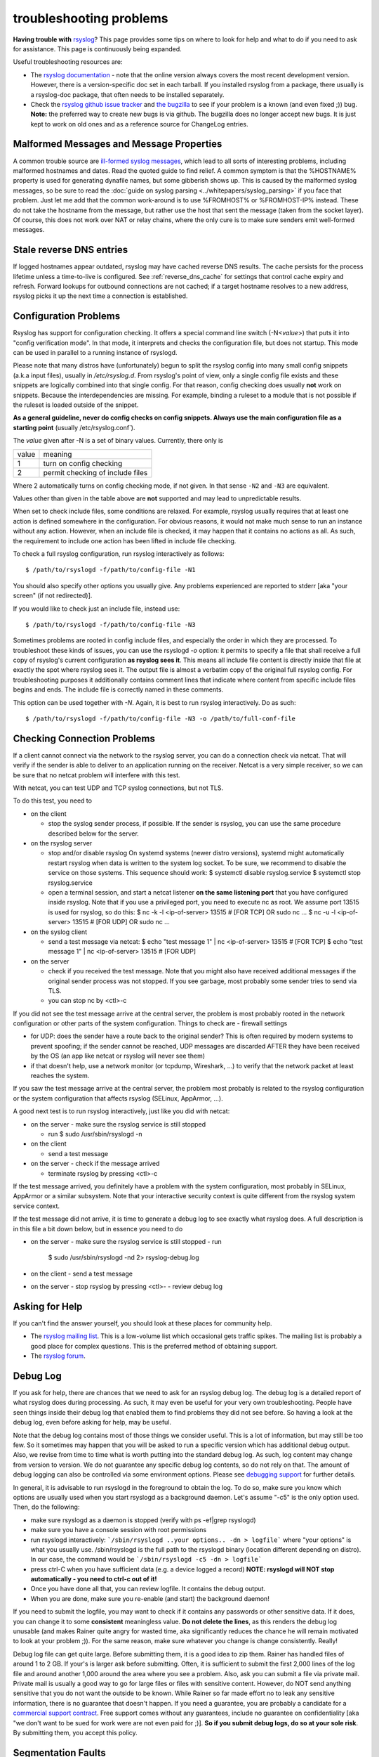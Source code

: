 troubleshooting problems
========================

**Having trouble with** `rsyslog <https://www.rsyslog.com>`_? This page
provides some tips on where to look for help and what to do if you need
to ask for assistance. This page is continuously being expanded.

Useful troubleshooting resources are:

-  The `rsyslog documentation <https://www.rsyslog.com/doc>`_ - note that
   the online version always covers the most recent development version.
   However, there is a version-specific doc set in each tarball. If you
   installed rsyslog from a package, there usually is a rsyslog-doc
   package, that often needs to be installed separately.

-  Check the `rsyslog github issue tracker <https://github.com/rsyslog/rsyslog/issues>`_ and 
   `the bugzilla <http://bugzilla.adiscon.com>`_ to see if your
   problem is a known (and even fixed ;)) bug.
   **Note:** the preferred way to create new bugs is via github.
   The bugzilla does no longer accept new bugs. It is just kept
   to work on old ones and as a reference source for ChangeLog entries.

Malformed Messages and Message Properties
-----------------------------------------

A common trouble source are `ill-formed syslog
messages <syslog_parsing.html>`_, which lead to all sorts of
interesting problems, including malformed hostnames and dates. Read the
quoted guide to find relief. A common symptom is that the %HOSTNAME%
property is used for generating dynafile names, but some gibberish
shows up. This is caused by the malformed syslog messages, so be sure to
read the :doc:`guide on syslog parsing <../whitepapers/syslog_parsing>`
if you face that problem. Just
let me add that the common work-around is to use %FROMHOST% or
%FROMHOST-IP% instead. These do not take the hostname from the message,
but rather use the host that sent the message (taken from the socket
layer). Of course, this does not work over NAT or relay chains, where
the only cure is to make sure senders emit well-formed messages.

Stale reverse DNS entries
-------------------------

If logged hostnames appear outdated, rsyslog may have cached reverse DNS
results. The cache persists for the process lifetime unless a time-to-live
is configured. See :ref:`reverse_dns_cache` for settings that control cache
expiry and refresh. Forward lookups for outbound connections are not cached;
if a target hostname resolves to a new address, rsyslog picks it up the next
time a connection is established.

Configuration Problems
----------------------

Rsyslog has support for
configuration checking. It offers a special command line switch (-N<*value*>)
that puts it into "config verification mode". In that mode, it interprets
and checks the configuration file, but does not startup. This mode can be
used in parallel to a running instance of rsyslogd.

Please note that many distros have (unfortunately) begun to split the rsyslog
config into many small config snippets (a.k.a input files), usually in `/etc/rsyslog.d`. From
rsyslog's point of view, only a single config file exists and these snippets
are logically combined into that single config. For that reason, config checking
does usually **not** work on snippets. Because the interdependencies are missing.
For example, binding a ruleset to a module that is not possible if the ruleset is
loaded outside of the snippet.

**As a general guideline, never do config checks on config snippets. Always use
the main configuration file as a starting point** (usually  /etc/rsyslog.conf`).

The *value* given after -N is a set of binary values. Currently, there only is

======= ======================================
value   meaning
1       turn on config checking
2       permit checking of include files
======= ======================================

Where 2 automatically turns on config checking mode, if not given. In that
sense ``-N2`` and ``-N3`` are equivalent.

Values other than given in the table above are **not** supported and may lead
to unpredictable results.

When set to check include files, some conditions are relaxed. For example,
rsyslog usually requires that at least one action is defined somewhere in
the configuration. For obvious reasons, it would not make much sense to run
an instance without any action. However, when an include file is checked,
it may happen that it contains no actions as all. As such, the requirement
to include one action has been lifted in include file checking.

To check a full rsyslog configuration, run rsyslog interactively as follows:

::

 $ /path/to/rsyslogd -f/path/to/config-file -N1

You should also specify other options you usually give.
Any problems experienced are reported to stderr [aka
"your screen" (if not redirected)].

If you would like to check just an include file, instead use:

::

 $ /path/to/rsyslogd -f/path/to/config-file -N3

Sometimes problems are rooted in config include files, and especially the
order in which they are processed. To troubleshoot these kinds of issues, you
can use the rsyslogd `-o` option: it permits to specify a file that shall
receive a full copy of rsyslog's current configuration **as rsyslog sees it**.
This means all include file content is directly inside that file at
exactly the spot where rsyslog sees it. The output file is almost a
verbatim copy of the original full rsyslog config. For troubleshooting
purposes it additionally contains comment lines that indicate where
content from specific include files begins and ends. The include file
is correctly named in these comments.

This option can be used together with `-N`. Again, it is best to run
rsyslog interactively. Do as such::

 $ /path/to/rsyslogd -f/path/to/config-file -N3 -o /path/to/full-conf-file


Checking Connection Problems
----------------------------

If a client cannot connect via the network to the rsyslog server, you
can do a connection check via netcat. That will verify if the sender
is able to deliver to an application running on the receiver. Netcat
is a very simple receiver, so we can be sure that no netcat problem
will interfere with this test.

With netcat, you can test UDP and TCP syslog connections, but not TLS.

To do this test, you need to

* on the client

  - stop the syslog sender process, if possible. If the sender is 
    rsyslog, you can use the same procedure described below for the
    server.

* on the rsyslog server

  - stop and/or disable rsyslog
    On systemd systems (newer distro versions), systemd might
    automatically restart rsyslog when data is written to the system
    log socket. To be sure, we recommend to disable the service on
    those systems. This sequence should work:
    $ systemctl disable rsyslog.service
    $ systemctl stop rsyslog.service

  - open a terminal session, and start a netcat listener **on the same
    listening port** that you have configured inside rsyslog. Note that
    if you use a privileged port, you need to execute nc as root.
    We assume port 13515 is used for rsyslog, so do this:
    $ nc -k -l <ip-of-server> 13515  # [FOR TCP] OR sudo nc ...
    $ nc -u -l <ip-of-server> 13515  # [FOR UDP] OR sudo nc ...

* on the syslog client

  - send a test message via netcat:
    $ echo "test message 1" | nc <ip-of-server> 13515 # [FOR TCP]
    $ echo "test message 1" | nc <ip-of-server> 13515 # [FOR UDP]

* on the server

  - check if you received the test message. Note that you might also
    have received additional messages if the original sender process
    was not stopped. If you see garbage, most probably some sender
    tries to send via TLS.
  - you can stop nc by <ctl>-c

If you did not see the test message arrive at the central server,
the problem is most probably rooted in the network configuration
or other parts of the system configuration. Things to check are
- firewall settings

- for UDP: does the sender have a route back to the original sender?
  This is often required by modern systems to prevent spoofing; if the
  sender cannot be reached, UDP messages are discarded AFTER they have
  been received by the OS (an app like netcat or rsyslog will never
  see them)

- if that doesn't help, use a network monitor (or tcpdump, Wireshark, ...)
  to verify that the network packet at least reaches the system.

If you saw the test message arrive at the central server, the problem
most probably is related to the rsyslog configuration or the system
configuration that affects rsyslog (SELinux, AppArmor, ...).

A good next test is to run rsyslog interactively, just like you did
with netcat:

* on the server
  - make sure the rsyslog service is still stopped

  - run
    $ sudo /usr/sbin/rsyslogd -n

* on the client

  - send a test message

* on the server
  - check if the message arrived

  - terminate rsyslog by pressing <ctl>-c

If the test message arrived, you definitely have a problem with the
system configuration, most probably in SELinux, AppArmor or a similar
subsystem. Note that your interactive security context is quite different
from the rsyslog system service context.

If the test message did not arrive, it is time to generate a debug
log to see exactly what rsyslog does. A full description is in this file
a bit down below, but in essence you need to do

* on the server
  - make sure the rsyslog service is still stopped
  - run

    $ sudo /usr/sbin/rsyslogd -nd 2> rsyslog-debug.log

* on the client
  - send a test message

* on the server
  - stop rsyslog by pressing <ctl>-
  - review debug log
   

Asking for Help
---------------

If you can't find the answer yourself, you should look at these places
for community help.

-  The `rsyslog mailing
   list <http://lists.adiscon.net/mailman/listinfo/rsyslog>`_. This is a
   low-volume list which occasional gets traffic spikes. The mailing
   list is probably a good place for complex questions.
   This is the preferred method of obtaining support.
-  The `rsyslog forum <http://kb.monitorware.com/rsyslog-f40.html>`_.

Debug Log
---------

If you ask for help, there are chances that we need to ask for an
rsyslog debug log. The debug log is a detailed report of what rsyslog
does during processing. As such, it may even be useful for your very own
troubleshooting. People have seen things inside their debug log that
enabled them to find problems they did not see before. So having a look
at the debug log, even before asking for help, may be useful.

Note that the debug log contains most of those things we consider
useful. This is a lot of information, but may still be too few. So it
sometimes may happen that you will be asked to run a specific version
which has additional debug output. Also, we revise from time to time
what is worth putting into the standard debug log. As such, log content
may change from version to version. We do not guarantee any specific
debug log contents, so do not rely on that. The amount of debug logging
can also be controlled via some environment options. Please see
`debugging support <debug.html>`_ for further details.

In general, it is advisable to run rsyslogd in the foreground to obtain
the log. To do so, make sure you know which options are usually used
when you start rsyslogd as a background daemon. Let's assume "-c5" is
the only option used. Then, do the following:

-  make sure rsyslogd as a daemon is stopped (verify with ps -ef\|grep
   rsyslogd)
-  make sure you have a console session with root permissions
-  run rsyslogd interactively: ```/sbin/rsyslogd ..your options.. -dn >
   logfile```
   where "your options" is what you usually use. /sbin/rsyslogd is the
   full path to the rsyslogd binary (location different depending on
   distro). In our case, the command would be
   ```/sbin/rsyslogd -c5 -dn > logfile```
-  press ctrl-C when you have sufficient data (e.g. a device logged a
   record)
   **NOTE: rsyslogd will NOT stop automatically - you need to ctrl-c out
   of it!**
-  Once you have done all that, you can review logfile. It contains the
   debug output.
-  When you are done, make sure you re-enable (and start) the background
   daemon!

If you need to submit the logfile, you may want to check if it contains
any passwords or other sensitive data. If it does, you can change it to
some **consistent** meaningless value. **Do not delete the lines**, as
this renders the debug log unusable (and makes Rainer quite angry for
wasted time, aka significantly reduces the chance he will remain
motivated to look at your problem ;)). For the same reason, make sure
whatever you change is change consistently. Really!

Debug log file can get quite large. Before submitting them, it is a good
idea to zip them. Rainer has handled files of around 1 to 2 GB. If
your's is larger ask before submitting. Often, it is sufficient to
submit the first 2,000 lines of the log file and around another 1,000
around the area where you see a problem. Also, ask you can submit a file
via private mail. Private mail is usually a good way to go for large
files or files with sensitive content. However, do NOT send anything
sensitive that you do not want the outside to be known. While Rainer so
far made effort no to leak any sensitive information, there is no
guarantee that doesn't happen. If you need a guarantee, you are probably
a candidate for a `commercial support
contract <http://www.rsyslog.com/professional-services/>`_. Free support comes without any
guarantees, include no guarantee on confidentiality [aka "we don't want
to be sued for work were are not even paid for ;)]. **So if you submit
debug logs, do so at your sole risk**. By submitting them, you accept
this policy.

Segmentation Faults
-------------------

Rsyslog has a very rapid development process, complex capabilities and
now gradually gets more and more exposure. While we are happy about
this, it also has some bad effects: some deployment scenarios have
probably never been tested and it may be impossible to test them for the
development team because of resources needed. So while we try to avoid
this, you may see a serious problem during deployments in demanding,
non-standard, environments (hopefully not with a stable version, but
chances are good you'll run into troubles with the development
versions).

In order to aid the debugging process, it is useful to have debug symbols
on the system. If you build rsyslog yourself, make sure that the ``-g``
option is included in CFLAGS. If you use packages, the debug symbols come
in their own package. **It is highly recommended to install that package
as it provides tremendous extra benefit.** 

For RPM-based systems like CentOS or RHEL, you can install the
debuginfo package by running:

::

  yum install rsyslog-debuginfo 

For Debian-based systems like Ubuntu, you will need to edit the apt sources
list to include the debug symbols repository by appending ``main/debug``.
For our launchpad PPA, you can add the following line to your launchpad sources list,
for example in ``/etc/apt/sources.list.d/adiscon-ubuntu-v8-stable-jammy.list``:

::

    deb https://ppa.launchpadcontent.net/adiscon/experimental/ubuntu/ jammy main main/debug
  
Every package will have its own debug symbols package, for example for rsyslog-openssl
there is a rsyslog-openssl-dbgsym package. To install the debug symbols for the main
rsyslog package you can run:

::

  apt-get update
  apt-get install rsyslog-dbgsym


Active support from the user base is very important to help us track
down those things. Most often, serious problems are the result of some
memory misaddressing. During development, we routinely use valgrind, a
very well and capable memory debugger. This helps us to create pretty
clean code. But valgrind can not detect everything, most importantly not
code paths that are never executed. So of most use for us is
information about aborts and abort locations.

Unfortunately, faults rooted in addressing errors typically show up only
later, so the actual abort location is in an unrelated spot. To help
track down the original spot, `libc later than 5.4.23 offers
support <http://www.gnu.org/software/hello/manual/libc/Heap-Consistency-Checking.html>`_
for finding, and possible temporary relief from it, by means of the
MALLOC\_CHECK\_ environment variable. Setting it to 2 is a useful
troubleshooting aid for us. It will make the program abort as soon as
the check routines detect anything suspicious (unfortunately, this may
still not be the root cause, but hopefully closer to it). Setting it to
0 may even make some problems disappear (but it will NOT fix them!).
With functionality comes cost, and so exporting MALLOC\_CHECK\_ without
need comes at a performance penalty. However, we strongly recommend
adding this instrumentation to your test environment should you see any
serious problems. Chances are good it will help us interpret a dump
better, and thus be able to quicker craft a fix.

In order to get useful information, we need some backtrace of the abort.
First, you need to make sure that a core file is created. Under Fedora,
for example, that means you need to have a "ulimit -c unlimited" in
place.

Now let's assume you got a core file (e.g. in /core.1234). So what to do
next? Sending a core file to us is most often pointless - we need to
have the exact same system configuration in order to interpret it
correctly. Obviously, chances are extremely slim for this to be. So we
would appreciate if you could extract the most important information.
This is done as follows:

::

   $ gdb /path/to/rsyslogd
   $ core /core.1234
   $ info thread
   $ thread apply all bt full
   $ q # quits gdb

The same method can be applied to a running rsyslog process that suffers
from a lock condition. E.g. if you experience that rsyslog is no longer
forwarding log messages, but this cannot be reproduced in our lab. Using 
gdb to review the state of the active threads may be an option to see 
which thread is causing the problem (e.g. by locking itself or being in a
wait state).

Again, basically the same steps can be applied. But, instead of using a 
core file, we will require the currently used PID. So make sure to acquire
the PID before executing gdb.

::

   $ gdb /path/to/rsyslogd
   $ attach PID # numerical value
   $ info thread
   $ thread apply all bt full
   $ q # quits gdb

Then please send all information that gdb spit out to the development
team. It is best to first ask on the forum or mailing list on how to do
that. The developers will keep in contact with you and, I fear, will
probably ask for other things as well ;)


Note that we strive for highest reliability of the engine even in
unusual deployment scenarios. Unfortunately, this is hard to achieve,
especially with limited resources. So we are depending on cooperation
from users. This is your chance to make a big contribution to the
project without the need to program or do anything else except get a
problem solved.
